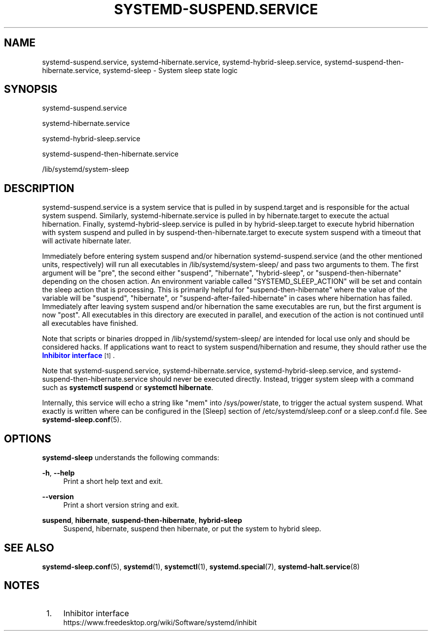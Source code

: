 '\" t
.TH "SYSTEMD\-SUSPEND\&.SERVICE" "8" "" "systemd 251" "systemd-suspend.service"
.\" -----------------------------------------------------------------
.\" * Define some portability stuff
.\" -----------------------------------------------------------------
.\" ~~~~~~~~~~~~~~~~~~~~~~~~~~~~~~~~~~~~~~~~~~~~~~~~~~~~~~~~~~~~~~~~~
.\" http://bugs.debian.org/507673
.\" http://lists.gnu.org/archive/html/groff/2009-02/msg00013.html
.\" ~~~~~~~~~~~~~~~~~~~~~~~~~~~~~~~~~~~~~~~~~~~~~~~~~~~~~~~~~~~~~~~~~
.ie \n(.g .ds Aq \(aq
.el       .ds Aq '
.\" -----------------------------------------------------------------
.\" * set default formatting
.\" -----------------------------------------------------------------
.\" disable hyphenation
.nh
.\" disable justification (adjust text to left margin only)
.ad l
.\" -----------------------------------------------------------------
.\" * MAIN CONTENT STARTS HERE *
.\" -----------------------------------------------------------------
.SH "NAME"
systemd-suspend.service, systemd-hibernate.service, systemd-hybrid-sleep.service, systemd-suspend-then-hibernate.service, systemd-sleep \- System sleep state logic
.SH "SYNOPSIS"
.PP
systemd\-suspend\&.service
.PP
systemd\-hibernate\&.service
.PP
systemd\-hybrid\-sleep\&.service
.PP
systemd\-suspend\-then\-hibernate\&.service
.PP
/lib/systemd/system\-sleep
.SH "DESCRIPTION"
.PP
systemd\-suspend\&.service
is a system service that is pulled in by
suspend\&.target
and is responsible for the actual system suspend\&. Similarly,
systemd\-hibernate\&.service
is pulled in by
hibernate\&.target
to execute the actual hibernation\&. Finally,
systemd\-hybrid\-sleep\&.service
is pulled in by
hybrid\-sleep\&.target
to execute hybrid hibernation with system suspend and pulled in by
suspend\-then\-hibernate\&.target
to execute system suspend with a timeout that will activate hibernate later\&.
.PP
Immediately before entering system suspend and/or hibernation
systemd\-suspend\&.service
(and the other mentioned units, respectively) will run all executables in
/lib/systemd/system\-sleep/
and pass two arguments to them\&. The first argument will be
"pre", the second either
"suspend",
"hibernate",
"hybrid\-sleep", or
"suspend\-then\-hibernate"
depending on the chosen action\&. An environment variable called
"SYSTEMD_SLEEP_ACTION"
will be set and contain the sleep action that is processing\&. This is primarily helpful for
"suspend\-then\-hibernate"
where the value of the variable will be
"suspend",
"hibernate", or
"suspend\-after\-failed\-hibernate"
in cases where hibernation has failed\&. Immediately after leaving system suspend and/or hibernation the same executables are run, but the first argument is now
"post"\&. All executables in this directory are executed in parallel, and execution of the action is not continued until all executables have finished\&.
.PP
Note that scripts or binaries dropped in
/lib/systemd/system\-sleep/
are intended for local use only and should be considered hacks\&. If applications want to react to system suspend/hibernation and resume, they should rather use the
\m[blue]\fBInhibitor interface\fR\m[]\&\s-2\u[1]\d\s+2\&.
.PP
Note that
systemd\-suspend\&.service,
systemd\-hibernate\&.service,
systemd\-hybrid\-sleep\&.service, and
systemd\-suspend\-then\-hibernate\&.service
should never be executed directly\&. Instead, trigger system sleep with a command such as
\fBsystemctl suspend\fR
or
\fBsystemctl hibernate\fR\&.
.PP
Internally, this service will echo a string like
"mem"
into
/sys/power/state, to trigger the actual system suspend\&. What exactly is written where can be configured in the [Sleep] section of
/etc/systemd/sleep\&.conf
or a
sleep\&.conf\&.d
file\&. See
\fBsystemd-sleep.conf\fR(5)\&.
.SH "OPTIONS"
.PP
\fBsystemd\-sleep\fR
understands the following commands:
.PP
\fB\-h\fR, \fB\-\-help\fR
.RS 4
Print a short help text and exit\&.
.RE
.PP
\fB\-\-version\fR
.RS 4
Print a short version string and exit\&.
.RE
.PP
\fBsuspend\fR, \fBhibernate\fR, \fBsuspend\-then\-hibernate\fR, \fBhybrid\-sleep\fR
.RS 4
Suspend, hibernate, suspend then hibernate, or put the system to hybrid sleep\&.
.RE
.SH "SEE ALSO"
.PP
\fBsystemd-sleep.conf\fR(5),
\fBsystemd\fR(1),
\fBsystemctl\fR(1),
\fBsystemd.special\fR(7),
\fBsystemd-halt.service\fR(8)
.SH "NOTES"
.IP " 1." 4
Inhibitor interface
.RS 4
\%https://www.freedesktop.org/wiki/Software/systemd/inhibit
.RE
